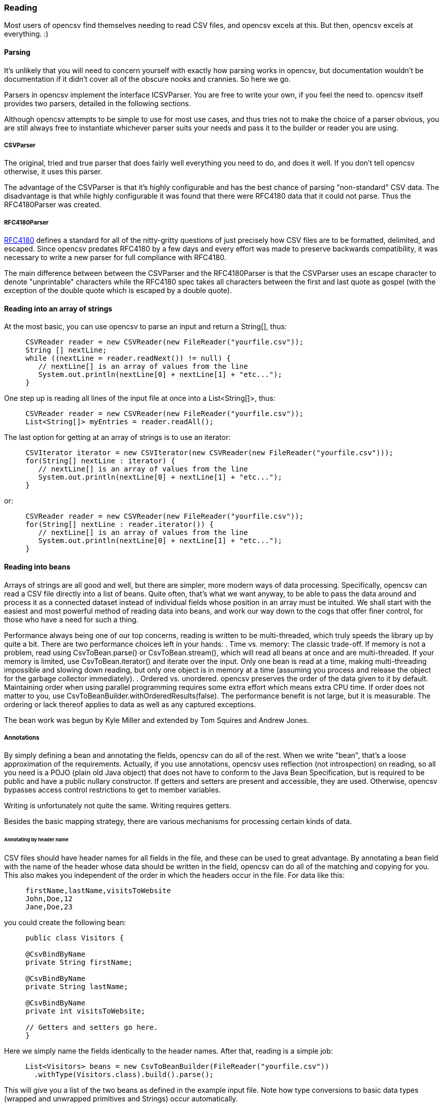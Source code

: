 === Reading

Most users of opencsv find themselves needing to read CSV files, and opencsv excels
at this. But then, opencsv excels at everything. :)

==== Parsing

It's unlikely that you will need to concern yourself with exactly how parsing
works in opencsv, but documentation wouldn't be documentation if it didn't cover
all of the obscure nooks and crannies. So here we go.

Parsers in opencsv implement the interface ICSVParser. You are free to write your
own, if you feel the need to. opencsv itself provides two parsers, detailed in the
following sections.

Although opencsv attempts to be simple to use for most use cases, and thus tries
not to make the choice of a parser obvious, you are still always free to instantiate
whichever parser suits your needs and pass it to the builder or reader you are using.

===== CSVParser

The original, tried and true parser that does fairly well everything you need to
do, and does it well. If you don't tell opencsv otherwise, it uses this parser.

The advantage of the CSVParser is that it's highly configurable and has the best chance of
parsing "non-standard" CSV data.  The disadvantage is that while highly configurable it was
found that there were RFC4180 data that it could not parse.  Thus the RFC4180Parser was created.

===== RFC4180Parser

https://www.rfc-editor.org/rfc/rfc4180.txt[RFC4180] defines a standard for
all of the nitty-gritty questions of just precisely how CSV files are to be
formatted, delimited, and escaped. Since opencsv predates RFC4180 by a few days
and every effort was made to preserve backwards compatibility, it was necessary
to write a new parser for full compliance with RFC4180.

The main difference between between the CSVParser and the RFC4180Parser is that the
CSVParser uses an escape character to denote "unprintable" characters while the RFC4180 spec
takes all characters between the first and last quote as gospel (with the exception of the double quote
which is escaped by a double quote).

==== Reading into an array of strings

At the most basic, you can use opencsv to parse an input and return a String[], thus:
[source, java]
----
     CSVReader reader = new CSVReader(new FileReader("yourfile.csv"));
     String [] nextLine;
     while ((nextLine = reader.readNext()) != null) {
        // nextLine[] is an array of values from the line
        System.out.println(nextLine[0] + nextLine[1] + "etc...");
     }
----

One step up is reading all lines of the input file at once into a List<String[]>, thus:
[source, java]
----
     CSVReader reader = new CSVReader(new FileReader("yourfile.csv"));
     List<String[]> myEntries = reader.readAll();
----

The last option for getting at an array of strings is to use an iterator:
[source, java]
----
     CSVIterator iterator = new CSVIterator(new CSVReader(new FileReader("yourfile.csv")));
     for(String[] nextLine : iterator) {
        // nextLine[] is an array of values from the line
        System.out.println(nextLine[0] + nextLine[1] + "etc...");
     }
----

or:
[source, java]
----
     CSVReader reader = new CSVReader(new FileReader("yourfile.csv"));
     for(String[] nextLine : reader.iterator()) {
        // nextLine[] is an array of values from the line
        System.out.println(nextLine[0] + nextLine[1] + "etc...");
     }
----

==== Reading into beans

Arrays of strings are all good and well, but there are simpler, more modern ways
of data processing. Specifically, opencsv can read a CSV file directly into a list
of beans. Quite often, that's what we want anyway, to be able to pass the data
around and process it as a connected dataset instead of individual fields whose
position in an array must be intuited. We shall start with the easiest and most
powerful method of reading data into beans, and work our way down to the cogs
that offer finer control, for those who have a need for such a thing.

Performance always being one of our top concerns, reading is written to be
multi-threaded, which truly speeds the library up by quite a bit. There are two
performance choices left in your hands:
. Time vs. memory: The classic trade-off. If memory is not a problem, read using CsvToBean.parse() or CsvToBean.stream(), which will read all beans at once and are multi-threaded. If your memory is limited, use CsvToBean.iterator() and iterate over the input. Only one bean is read at a time, making multi-threading impossible and slowing down reading, but only one object is in memory at a time (assuming you process and release the object for the garbage collector immediately).
. Ordered vs. unordered. opencsv preserves the order of the data given to it by default. Maintaining order when using parallel programming requires some extra effort which means extra CPU time. If order does not matter to you, use CsvToBeanBuilder.withOrderedResults(false). The performance benefit is not large, but it is measurable. The ordering or lack thereof applies to data as well as any captured exceptions.

The bean work was begun by Kyle Miller and extended by Tom Squires and Andrew Jones.

===== Annotations

By simply defining a bean and annotating the fields, opencsv can do all of the
rest. When we write "bean", that's a loose approximation of the requirements.
Actually, if you use annotations, opencsv uses reflection (not introspection) on
reading, so all you need is a POJO (plain old Java object) that does not have to
conform to the Java Bean Specification, but is required to be public and have a
public nullary constructor. If getters and setters are present and accessible,
they are used. Otherwise, opencsv bypasses access control restrictions to get to
member variables.

Writing is unfortunately not quite the same. Writing requires getters.

Besides the basic mapping strategy, there are various mechanisms for processing
certain kinds of data.

====== Annotating by header name
CSV files should have header names for all fields in the file, and these can
be used to great advantage. By annotating a bean field with the name of the header
whose data should be written in the field, opencsv can do all of the matching
and copying for you. This also makes you independent of the order in which the
headers occur in the file. For data like this:

----
     firstName,lastName,visitsToWebsite
     John,Doe,12
     Jane,Doe,23
----
you could create the following bean:
[source, java]
----
     public class Visitors {

     @CsvBindByName
     private String firstName;

     @CsvBindByName
     private String lastName;

     @CsvBindByName
     private int visitsToWebsite;

     // Getters and setters go here.
     }
----

Here we simply name the fields identically to the header names. After that,
reading is a simple job:
[source, java]
----
     List<Visitors> beans = new CsvToBeanBuilder(FileReader("yourfile.csv"))
       .withType(Visitors.class).build().parse();
----

This will give you a list of the two beans as defined in the example input file.
Note how type conversions to basic data types (wrapped and unwrapped primitives
and Strings) occur automatically.

Input can get more complicated, though, and opencsv gives you the tools to deal
with that. Let's start with the possibility that the header names can't be
mapped to Java field names:

----
     First name,Last name,1 visit only
     John,Doe,true
     Jane,Doe,false
----
In this case, we have spaces in the names and one header with a number as the
initial character. Other problems can be encountered, such as international
characters in header names. Additionally, we would like to require that at least
the name be mandatory. For this case, our bean doesn't look much different:
[source, java]
----
     public class Visitors {

     @CsvBindByName(column = "First Name", required = true)
     private String firstName;

     @CsvBindByName(column = "Last Name", required = true)
     private String lastName;

     @CsvBindByName(column = "1 visit only")
     private boolean onlyOneVisit;

     // Getters and setters go here.
     }
----
The code for reading remains unchanged.

Now let's say that your data for whatever reason look like this:

----
     First name,Last name,1 visit only
     John middle:Bubba,Doe,true
     Jane middle:Rachel,Doe,false
----

Someone has included the person's middle name in the field for the first name.
But we really only want the first name. Do we have to write a custom converter?
No, friends, there is an easier way:

[source, java]
----
     @CsvBindByName(column = "First Name", required = true, capture="([^ ]+) .*")
     private String firstName;
----
The capture option to all of the binding annotations (except the custom binding
annotations, of course) allows you to tell opencsv just what part of the input
field should actually be considered significant. opencsv takes the contents of
the first capture group. In this example, we take everything up to but not
including the first space and discard the rest. Please read the Javadoc for
more details and handling of edge cases.

====== Annotating by column position
Not every scribe of CSV files is kind enough to provide header names. This is a
no-no, but we're not here to condemn the authors of poor data exports. Our goal
is to provide our users with everything they could possibly need to parse CSV
files, no matter how bad, as long as they're still logically coherent in some
way.

To that end, we have also accounted for the possibility that there are no
headers, and data must be divined from column position. We will return to our
previous input file sans header names:

----
     John,Doe,12
     Jane,Doe,23
----

The bean for these data would be:

[source, java]
----
     public class Visitors {

     @CsvBindByPosition(position = 0)
     private String firstName;

     @CsvBindByPosition(position = 1)
     private String lastName;

     @CsvBindByPosition(position = 2)
     private int visitsToWebsite;

     // Getters and setters go here.
     }
----

Besides that, the annotations behave the same as their header name counterparts.

====== Locales, dates, numbers
We've considered primitives, but we haven't considered more complex yet common
data types. We have also not considered locales other than the default locale
or formatting options beyond those provided by a locale. Here we shall do all
of this at the same time. Consider this input file:

----
     username,valid since,annual salary
     user1,01.01.2010,100.000€
     user2,31.07.2014,50.000€
----
The dates are dd.MM.yyyy, the salaries use a dot as the thousands delimiter,
and a currency symbol is in use.
For this input we create the following bean:
[source, java]
----
     public class Employees {

     @CsvBindByName(required = true)
     private String username;

     @CsvBindByName(column = "valid since")
     @CsvDate("dd.MM.yyyy")
     private Date validSince;

     @CsvBindByName(column = "annual salary", locale = "de-DE")
     @CsvNumber("#.###¤")
     private int salary;

     // Getters and setters go here.
     }
----
The date is handled with the annotation @CsvDate in addition to the mapping annotation.
@CsvDate can take a format string, and incidentally handles all common date-type
classes. See the Javadocs for more details. The format of the salary, including
thousands separator and currency symbol, are dealt with using a combination of
the German locale, one of many countries where the thousands
separator is a dot, and @CsvNumber.

====== Collection-based bean fields (one-to-many mappings)
CSV files are lists, right? Well, some people like lists within lists. For them,
we have the ability to annotate bean fields that are declared to be some type
implementing java.util.Collection. When using CsvBindAndSplitByName or
CsvBindAndSplitByPosition, one field in the CSV file is taken to be a list of
data that are separated by a delimiter of some kind. The input is split along
this delimiter and the results are put in a Collection and assigned to the bean
field. What kind of Collection? Any kind you want. If opencsv knows it, it
instantiates an implementing class for you. If opencsv doesn't know it, you can
educate opencsv. Every reasonable Collection-based interface from the JDK is
known, and well as Bag and SortedBag from Apache Commons Collections. Some
examples would doubtless illuminate my meaning.

[source, java]
----
     public class Student {

     @CsvBindAndSplitByName(elementType = Float.class)
     Collection<Float> testScores;

     @CsvBindAndSplitByName(elementType = Double.class, collectionType = LinkedList.class)
     List<? extends Number> quizScores;

     @CsvBindAndSplitByName(elementType = Date.class, splitOn = ";+", writeDelimiter = ";")
     @CsvDate("yyyy-MM-dd")
     SortedSet<Date> tardies;

     @CsvBindAndSplitByName(elementType= Teacher.class, splitOn = "\\|", converter = TextToTeacher.class)
     List<Teacher> teachers;

     @CsvBindByName
     int studentID;

     // Getters and setters go here
----

This shows us much of the power of these annotations in a few lines. Let's take
the first field. It is defined to be a Collection of Floats. Note, please, the
annotation @CsvBindAndSplitByName (or the equivalent for position) always
requires the type of an element of the collection being created. Nothing else
is mandatory. In particular, Collection itself has no directly implementing
classes, but please note, we didn't indicate to opencsv which kind of collection
we want. opencsv chooses one for us.

The next field is a List of something derived from Number. This is where it
becomes apparent why the element type is mandatory -- it cannot always be
determined. Besides that, in this line we are not satisfied with the List
implementation opencsv chooses, so we specify LinkedList with the collectionType
parameter to the annotation.

The third field is a SortedSet of dates (when a student was tardy to
class). Sorted for convenience, and a set to avoid clerical errors of double
entry. For this field we have specified that the string separating elements of
this list in the input is one or more semicolons. This string is always
interpreted as a regular expression. Interestingly, in case we write these data
out to a CSV file later, the elements of the list should be separated with a
single semicolon. Perhaps someone is trying to convert the data from a older
format or remove redundancies.

The forth field is a list of teachers the student has. This field demonstrates
the combination of collection-based fields and custom converters. The
converter, which must be derived from AbstractCsvConverter, could look like this:

[source, java]
----
     public class TextToTeacher extends AbstractCsvConverter {

       @Override
       public Object convertToRead(String value) {
           Teacher t = new Teacher();
           String[] split = value.split("\\.", 2);
           t.setSalutation(split[0]);
           t.setSurname(split[1]);
           return t;
       }

       @Override
       public String convertToWrite(Object value) {
           Teacher t = (Teacher) value;
           return String.format(""%s.%s", t.getSalutation(), t.getSurname());
       }

     }
----

The corresponding data structure would be:

[source, java]
----
     public class Teacher {
       private String salutation;
       private String surname;

       // Getters and setters go here
     }
----

The final field is simply for student identification.

The input to be mapped to this bean could look like this:

----
     studentID,testScores,quizScores,tardies,teachers
     1,100.0 97.2 18.9,77 90.3 88.8,,Mr.Stone|Mrs.Mason
     2,56.6 97.2 90.0,82.0 79.6 66.9,2017-01-02;2017-03-04;;;2017-03-04;;2017-05-31,Ms.Currie|Mr.Feynman
----

The first student has never been tardy, so that list will be empty (but never
null). The school secretary accidentally entered a tardy for the second student
twice, but this will be eliminated by the SortedSet.

Let's say you want to tell opencsv which Collection implementation to use,
perhaps because you want to make certain it's one that will perform better for
your usage pattern, or perhaps because you want to use one opencsv knows nothing
about, like your own implementation. There are two ways of doing this. We
already saw one: specify the implementation you want to use in the annotation
with the parameter "collectionType". The only stipulations on the implementing
class are that it be public and have a nullary constructor. The other way is to
declare the type of the bean field using the implementing class rather than the
interface implemented, thus:

[source, java]
----
     public class MySuperDuperIntegerList extends ArrayList<Integer> {

     // Do something super duper.

     }

     public class DataClass {

     @CsvBindAndSplitByName(elementType = Integer.class)
     MySuperDuperIntegerList myList;

     // Getter and setter go here
     }
----

Here, instead of declaring List<Integer> myList, we used the implementing class.
opencsv will respect this and instantiate the class specified. That class can
be parameterized, naturally (e.g. MySuperDuperList<Integer>).

All of the other features you know, love, and depend on, such as a field being
required, or support for locales, is equally well supported for Collection-based
members.

For details on which subinterfaces of Collection opencsv knows and exactly what
implementation opencsv uses for those interfaces if you don't specify one, see
the Javadoc for the annotations CsvBindAndSplitByName or
CsvBindAndSplitByPosition.

====== MultiValuedMap-based bean fields (many-to-one mappings)
If Collection-based bean fields were there to split one element into many,
MultiValuedMap-based bean fields are there to consolidate many elements into
one. What if you have the following input?

----
     Album,Artist,Artist,Artist,Track1,Track2,Track3,Track4
     We are the World,Michael Jackson,Lionel Richie,Stevie Wonder,We are the World,We are the World (instrumental),Did this album,Have any other tracks?
----

The first difficulty you will encounter is that three columns have the same
name. The second difficulty is that the number of tracks in the header might
increase over time, but you want them all. Both problems are easily solved, as
are all problems in the opencsv-world:

[source, java]
----
     public class Album {

       @CsvBindByName(column = "Album")
       private String albumTitle;

       @CsvBindAndJoinByName(column = "Artist", elementType = String.class)
       private MultiValuedMap<String, String> artists;

       @CsvBindAndJoinByName(column = "Track[0-9]+", elementType = String.class, mapType = HashSetValuedHashMap.class, required = true)
       private MultiValuedMap<String, String> tracks;

       // Getters and setters go here
     }
----

The first field is unimportant for this illustration.

The second field is a MultiValuedMap that collects all of the values under all
of the columns with the name "Album". If you are not familiar with
MultiValuedMap, it is a part of Apache Commons Collections. The first parameter
is the index, and the second parameter is the value. In the case of
CsvBindAndJoinByName, the index should always be a string. The value should be
of a type to which the elementType from the annotation is assignable.

Why would we choose to use such a cumbersome data type as a MultiValuedMap to
implement this feature? Why not a simple List and everyone is happy? Two
reasons: First, someone will want to know what the header was actually named on
reading, and second, opencsv needs to know what the header is named when it
writes beans to a CSV file. And really, at least for reading, a MultiValuedMap
isn't that cumbersome: Mostly you will want a list of all values, not caring
about which header they were under, and that can simply be had by calling
values() on the field.

Back to our topic, the second field will be a MultiValuedMap with exactly one
key: "Artist". Under this key, there will be a list with up to three entries, in
this case "Michael Jackson", "Lionel Richie" and "Stevie Wonder". It only
remains to note that the type of the elements being read must always be
specified for the same reason it is necessary for Collection-based bean fields.

The third field sums up most of the rest of the features this annotation
provides. As you can see, the definition of the column names is a regular
expression. Naturally, the "column" attribute of CsvBindAndJoinByName is always
interpreted as a regular expression. In this annotation we have also requested
a specific implementation of MultiValuedMap, which opencsv will honor. We have
decided that this field is mandatory, which in this case means that at least one
matching header must be in the input, and every record must have a non-empty
value for at least one of the matching columns. Given the input from above, this
MultiValuedMap will have four entries, one for each column, and each of these
entries will have a list of one element as its value. The elements will be the
track titles.

All of the usual features apply: conversion locale, combination with CsvDate,
custom converters as with collection-based fields, and specifying your own
implementation of MultiValuedMap either through the annotation or by defining
the field with the specific implementation (default implementations for the
applicable interface are documented in the Javadoc for CsvBindAndJoinByName).
The latter being said, if the MultiValuedMap is already present (and possibly
contains values), say through the use of a constructor, it will not be
overwritten, but rather added to.

What about precedence? To stay with our running example, what if after extending
the number of track titles in the input significantly (which would require no
changes to the bean), we hire some junior programmer who doesn't get it, and he
adds the following field to the bean:
[source, java]
----
     @CsvBindByName(column = "Track21")
     private String track21;
----
What does opencsv do with this? It follows the general computing principle of
"specific trumps general": It puts any information found under the header
"Track21" into the new field, not the MultiValuedMap. Obviously this doesn't
exist for the sole purpose of creating mistakes; you can use it to your
advantage if you want one otherwise matching column to be treated individually.

Since we're on the topic of precedence, what happens if two regular expressions
from CsvBindAndJoinByName match one and the same input header name? Don't do
this. The results are undefined.

While minding the last caveat, it is possible to use this feature to collect
everything not otherwise mapped:
[source, java]
----
     public class Demonstration {

       @CsvBindByName(column = "index")
       private String index;

       @CsvBindAndJoinByName(column = ".*", elementType = String.class)
       private MultiValuedMap<String, String> theRest;

       // Getters and setters go here
     }
----

There is another way one could possibly use this feature: Let's say you get
input of the same information from two different sources, and for reasons that
are beyond your control, they have different header names. Perhaps they are in
different languages. In one file, the header is:

----
studentID,given name,surname
----

And in another file, it's:

----
Schueler-ID,Vorname,Nachname
----

You really don't want two beans for the same thing. You can simply do this:
[source, java]
----
     public class Student {

       @CsvBindAndJoinByName(column = "(student|Schueler-)ID")
       private MultiValuedMap<String, Integer> id;

       @CsvBindAndJoinByName(column = "(given |Vor)name")
       private MultiValuedMap<String, String> givenName;

       @CsvBindAndJoinByName(column = "(sur|Nach)name")
       private MultiValuedMap<String, String> surname;

       // Getters and setters go here
     }
----
The only down side is, you will have to unpack the values with code like:
[source, java]
----
     bean.getSurname().values().toArray(new String[1])[0];
----

But wait! That's not all! Using CsvBindAndJoinByPosition we can do the same
thing with input that does not include headers. Let's just say for the sake of
argument that our album example from earlier now no longer includes headers, and
that the structure grew over time. Perhaps the first version of the CSV file
only included one artist, and the other two fields for artist were added at two
different points in time after that. The tracks grew over time as well. So now
our input looks like this:

----
     We are the World,Michael Jackson,We are the World,We are the World (instrumental),Lionel Richie,Did this album,Stevie Wonder,Have any other tracks?
----

In other words, first the album name, then the first artist, followed by two
tracks, then the second artist followed by one more track, then the third artist
again followed by one track. The bean for these data would look like this:

[source, java]
----
     public class Album {

       @CsvBindByPosition(position = 0)
       private String albumName;

       @CsvBindAndJoinByPosition(position = "1,4,6", elementType = String.class)
       MultiValuedMap<Integer, String> artists;

       @CsvBindAndJoinByPosition(position = "2-3,5,7-", elementType = String.class)
       MultiValuedMap<Integer, String> tracks;

       // Getters and setters go here
     }
----

The first thing to notice in this example is that we have used
CsvBindAndJoinByPosition, which takes a list of zero-based column numbers and
ranges as its most important argument. The list is comma-separated, and can
include any number of column indices as well as closed (e.g. "3-5") and
half-open (e.g. "-5" or "10-") ranges.

The next thing to notice in this example is that for CsvBindAndJoinByPosition,
the index type to MultiValuedMap must be Integer. Values are saved under the
index of the column position they were found in.

The last thing to notice is that as long as new column positions are added to
the end of the file and these are all new tracks, they will all be placed in the
variable "tracks" because the column position definition from the
CsvBindAndJoinByPosition annotation defines an open range starting at index 7.

As with a header-based mapping, it is possible to create a mop-up field, if no
other fields are mapped with CsvBindAndJoinByPosition, by mapping to a
MultiValuedMap using the fully open range expression "-".

Writing with CsvBindAndJoinByName and CsvBindAndJoinByPosition are slightly more
complicated. Both include ambiguous information about the source of the data,
one in the form of regular expressions, and the other in the form of ranges.
Once the data have been read in, there is no way from this information alone
to determine which column each header came from. That, as we have already said,
is why we use a MultiValuedMap: the index gives us this vital information. That
said, it should be obvious that when writing, the MultiValuedMap must be
completely filled out for every bean before sending it off to be written. That
is, every index that is expected in the output must be present in the map and
have at least a null value.

====== Custom converters
Now, we know that input data can get very messy, so we have provided our users
with the ability to deal with the messiest of data by allowing you to define your
own custom converters. The custom converters here are used at the level of the
entire field, not like the custom converters previously covered in
collection-based and MultiValuedMap-based bean fields. Every converter must be
derived from AbstractBeanField, must be public, and must have a public nullary
constructor. For reading, the convert() method must be overridden. opencsv
provides two custom converters in the package com.opencsv.bean.customconverter.
These can be useful converters themselves, but they also exist for instructive
purposes: If you want to write your own custom converter, look at these for
examples of how it's done.

Let's use two as illustrations. Let's say we have the following input file:

----
     cluster,nodes,production
     cluster1,node1 node2,wahr
     cluster2,node3 node4 node5,falsch
----

In this file we have a list of server clusters. The cluster name comes first,
followed by a space-delimited list of names of servers in the cluster. The final
field indicates whether the cluster is in production use or not, but the truth
value uses German. Here is the appropriate bean, using the custom converters
opencsv provides:

[source, java]
----
     public class Cluster {

       @CsvBindByName
       private String cluster;

       @CsvCustomBindByName(converter = ConvertSplitOnWhitespace.class)
       private String[] nodes;

       @CsvCustomBindByName(converter = ConvertGermanToBoolean.class)
       private boolean production;

       // Getters and setters go here.
     }
----

More than that is not necessary. If you need boolean values in other languages,
take a gander at the code in ConvertGermanToBoolean; Apache BeanUtils provides
a slick way of converting booleans.

The corresponding annotations for custom converters based on column position are
also provided.

===== Reading into beans without annotations

If annotations are anathema to you, you can bypass them with carefully
structured data, beans and with somewhat more code. For example, here's how you
can map to a bean based on the field positions in your CSV file:

[source, java]
----
    ColumnPositionMappingStrategy strat = new ColumnPositionMappingStrategy();
    strat.setType(YourOrderBean.class);
    String[] columns = new String[] {"name", "orderNumber", "id"}; // the fields to bind to in your bean
    strat.setColumnMapping(columns);

    CsvToBean csv = new CsvToBean();
    List list = csv.parse(strat, yourReader);
----

Please note, if you do not use annotations, opencsv uses introspection to access
member variables, so your objects will have to be honest-to-God beans.

===== Skipping, filtering and verifying
With some input it can be helpful to skip the first few lines. opencsv provides
for this need with CsvToBeanBuilder.withSkipLines(), which ultimately is used on
the appropriate constructor for CSVReader, if you would prefer to do everything
without the use of the builders. This will skip the first few lines of the raw
input, not the CSV data, in case some input provides heaven knows what before the
first line of CSV data, such as a legal disclaimer or copyright information.

So, for example, you can skip the first two lines by doing:

[source, java]
----
     CSVReader reader = new CSVReader(new FileReader("yourfile.csv"), '\t', '\'', 2);
----

or for reading with annotations:
[source, java]
----
     CsvToBean csvToBean = new CsvToBeanBuilder(new FileReader("yourfile.csv"))
       .withSeparator('\t').withQuoteChar('\'').withSkipLines(2).build();
----

Verifying is slightly different. With verifying, a complete finished bean
is checked for desirability and consistency. By implementing BeanVerifier and
passing it to CsvToBeanBuilder.withVerifier(), each bean will be vetted before
being returned to the calling code. Beans can be silently filtered if they are
simply undesirable data sets, or if the data are inconsistent and this is
considered an error for the surrounding logic, CsvConstraintViolationException
may be thrown. Incidentally, though it is a well-kept secret, the bean passed
to a BeanVerifier is not a copy, so any changes made to the bean will be kept.
This is a way to get a postprocessor for beans into opencsv.